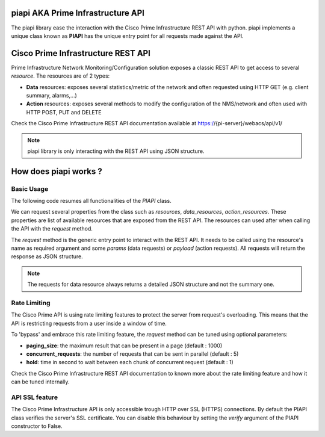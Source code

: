 piapi AKA Prime Infrastructure API
==================================

The piapi library ease the interaction with the Cisco Prime Infrastructure REST API with python.
piapi implements a unique class known as **PIAPI** has the unique entry point for all requests made against the API.

Cisco Prime Infrastructure REST API
==================================

Prime Infrastructure Network Monitoring/Configuration solution exposes a classic REST API to get
access to several *resource*. The resources are of 2 types:

* **Data** resources: exposes several statistics/metric of the network and often requested using HTTP GET (e.g. client summary, alarms,...)
* **Action** resources: exposes several methods to modify the configuration of the NMS/network and often used with HTTP POST, PUT and DELETE

Check the Cisco Prime Infrastructure REST API documentation available at https://{pi-server}/webacs/api/v1/

.. note:: piapi library is only interacting with the REST API using JSON structure.

How does piapi works ?
======================

Basic Usage
-----------

The following code resumes all functionalities of the *PIAPI* class.

.. code-block::python

    from piapi import PIAPI
    
    api = PIAPI("https://pi-server/", "username" , "password")
    
    api.resources
    api.data_resources
    api.action_resources
    
    #  Request a Data resource from the API
    api.request("Clients", params={"connectionType": "LIGHTWEIGHTWIRELESS"}
    
    #  Request a Action resource from the API
    to_delete = {"deviceDeleteCandidates": {"ipAddresses": {"ipAddress": "1.1.1.1"}}}
    api.request("deleteDevices", data=to_delete)

We can request several properties from the class such as *resources*, *data_resources*, *action_resources*.
These properties are list of available resources that are exposed from the REST API.
The resources can used after when calling the API with the *request* method.

The *request* method is the generic entry point to interact with the REST API. It needs to be called using the resource's
name as required argument and some *params* (data requests) or *payload* (action requests). All requests will return the response
as JSON structure.

.. note:: The requests for data resource always returns a detailed JSON structure and not the summary one.

Rate Limiting
-------------

The Cisco Prime API is using rate limiting features to protect the server from request's overloading. This means that
the API is restricting requests from a user inside a window of time.

To 'bypass' and embrace this rate limiting feature, the *request* method can be tuned using optional parameters:

* **paging_size**: the maximum result that can be present in a page (default : 1000)
* **concurrent_requests**: the number of requests that can be sent in parallel (default : 5)
* **hold**: time in second to wait between each chunk of concurrent request (default : 1)

Check the Cisco Prime Infrastructure REST API documentation to known more about the rate limiting feature and how
it can be tuned internally.

API SSL feature
---------------

The Cisco Prime Infrastructure API is only accessible trough HTTP over SSL (HTTPS) connections. By default the PIAPI
class verifies the server's SSL certificate. You can disable this behaviour by setting the *verify* argument of the PIAPI
constructor to False.

.. code-block::python

    api = PIAPI("https://pi-server/", "username" , "password", verify=False)

